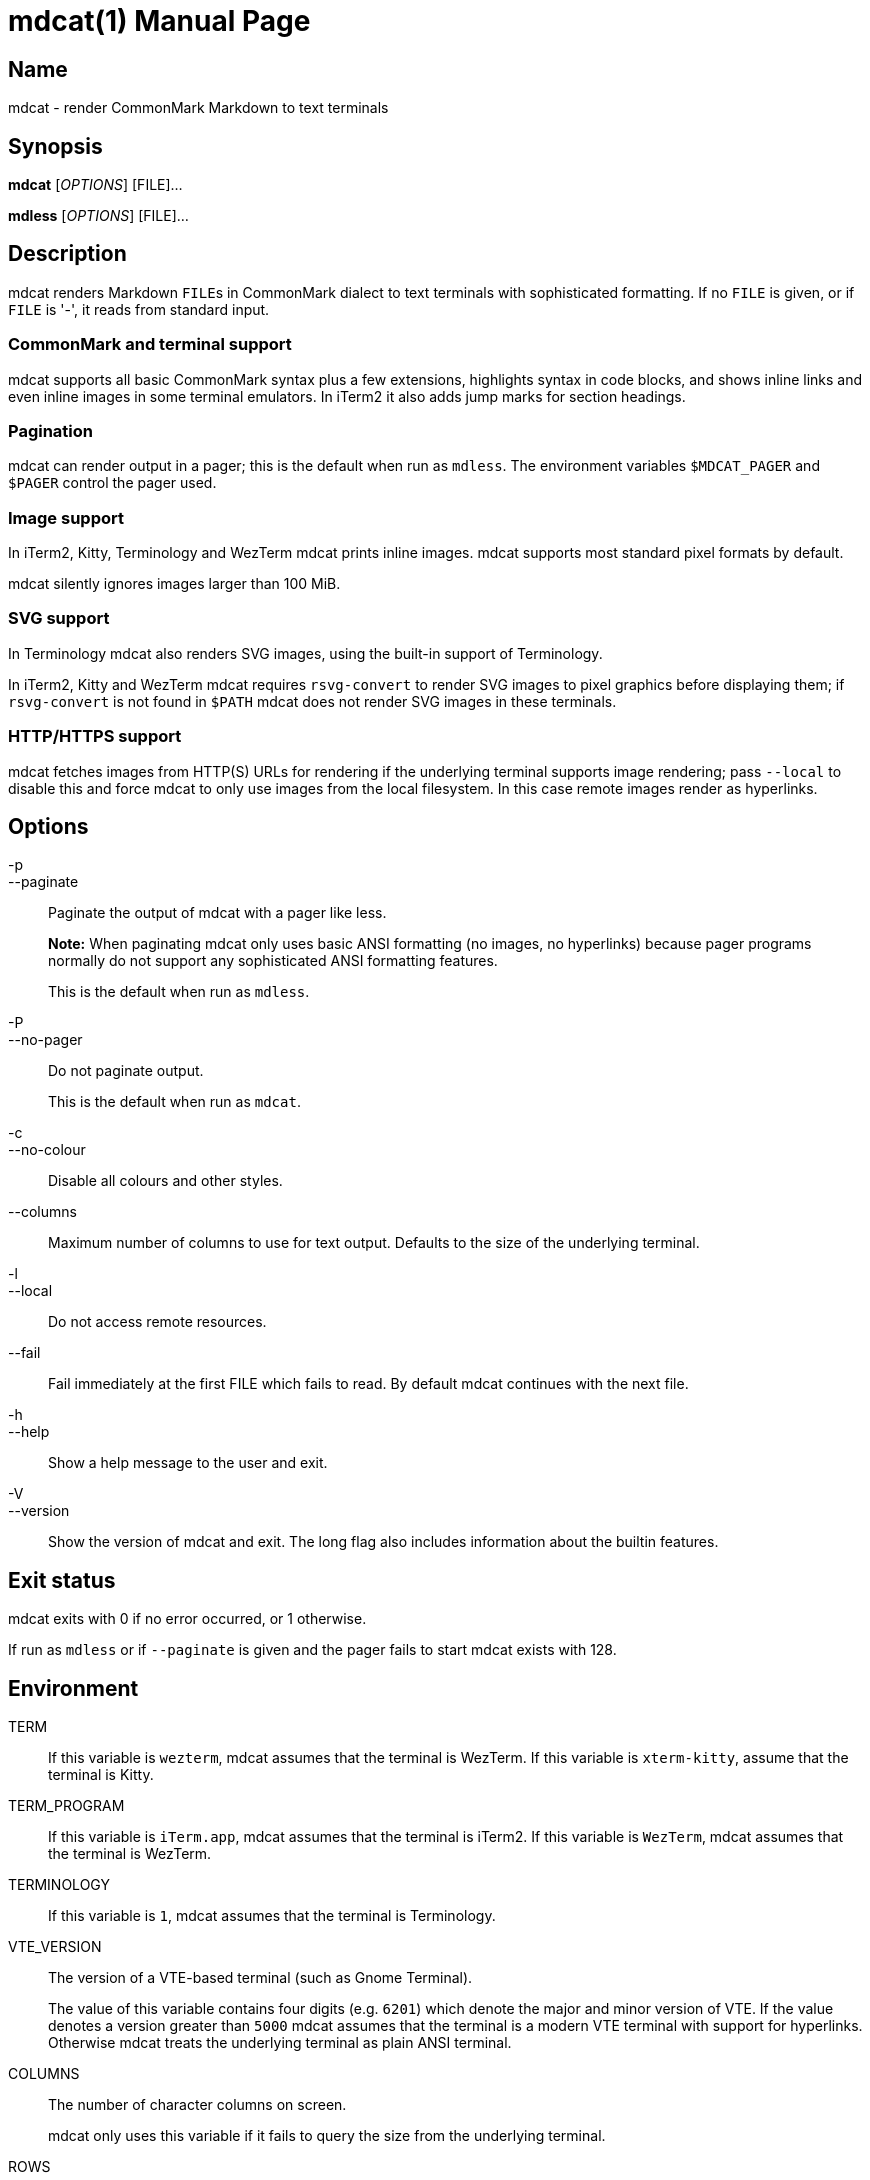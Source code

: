 = mdcat(1)
Sebastian Wiesner <sebastian@swsnr.de>
:doctype: manpage
:revnumber: 0.23.1
:revdate: 2021-07-14
:mansource: mdcat {revnumber}
:manmanual: mdcat

== Name

mdcat - render CommonMark Markdown to text terminals

== Synopsis

*mdcat* [_OPTIONS_] [FILE]...

*mdless* [_OPTIONS_] [FILE]...

== Description

mdcat renders Markdown ``FILE``s in CommonMark dialect to text terminals with sophisticated formatting.
If no `FILE` is given, or if `FILE` is '-', it reads from standard input.

=== CommonMark and terminal support

mdcat supports all basic CommonMark syntax plus a few extensions, highlights syntax in code blocks, and shows inline links and even inline images in some terminal emulators.
In iTerm2 it also adds jump marks for section headings.

=== Pagination

mdcat can render output in a pager; this is the default when run as `mdless`.
The environment variables `$MDCAT_PAGER` and `$PAGER` control the pager used.

=== Image support

In iTerm2, Kitty, Terminology and WezTerm mdcat prints inline images.
mdcat supports most standard pixel formats by default.

mdcat silently ignores images larger than 100 MiB.

=== SVG support

In Terminology mdcat also renders SVG images, using the built-in support of Terminology.

In iTerm2, Kitty and WezTerm mdcat requires `rsvg-convert` to render SVG images to pixel graphics before displaying them;
if `rsvg-convert` is not found in `$PATH` mdcat does not render SVG images in these terminals.

=== HTTP/HTTPS support

mdcat fetches images from HTTP(S) URLs for rendering if the underlying terminal supports image rendering;
pass `--local` to disable this and force mdcat to only use images from the local filesystem.
In this case remote images render as hyperlinks.

== Options

-p::
--paginate::
    Paginate the output of mdcat with a pager like less.
+
**Note:** When paginating mdcat only uses basic ANSI formatting (no images, no hyperlinks) because pager programs normally do not support any sophisticated ANSI formatting features.
+
This is the default when run as `mdless`.

-P::
--no-pager::
    Do not paginate output.
+
This is the default when run as `mdcat`.

-c::
--no-colour::
    Disable all colours and other styles.

--columns::
    Maximum number of columns to use for text output.
    Defaults to the size of the underlying terminal.

-l::
--local::
    Do not access remote resources.

--fail::
    Fail immediately at the first FILE which fails to read.
    By default mdcat continues with the next file.

-h::
--help::
    Show a help message to the user and exit.

-V::
--version::
    Show the version of mdcat and exit.
    The long flag also includes information about the builtin features.


== Exit status

mdcat exits with 0 if no error occurred, or 1 otherwise.

If run as `mdless` or if `--paginate` is given and the pager fails to start mdcat exists with 128.

== Environment

TERM::
    If this variable is `wezterm`, mdcat assumes that the terminal is WezTerm.
    If this variable is `xterm-kitty`, assume that the terminal is Kitty.

TERM_PROGRAM::
    If this variable is `iTerm.app`, mdcat assumes that the terminal is iTerm2.
    If this variable is `WezTerm`, mdcat assumes that the terminal is WezTerm.

TERMINOLOGY::
    If this variable is `1`, mdcat assumes that the terminal is Terminology.

VTE_VERSION::
    The version of a VTE-based terminal (such as Gnome Terminal).
+
The value of this variable contains four digits (e.g. `6201`) which denote the major and minor version of VTE.
If the value denotes a version greater than `5000` mdcat assumes that the terminal is a modern VTE terminal with support for hyperlinks.
Otherwise mdcat treats the underlying terminal as plain ANSI terminal.

COLUMNS::
    The number of character columns on screen.
+
mdcat only uses this variable if it fails to query the size from the underlying terminal.

ROWS::
    The number of character rows on screen.
+
mdcat only uses this variable if it fails to query the size from the underlying terminal.

MDCAT_PAGER::
    The pager program to use for `mdless` or if `--paginate` is given.
+
The pager program must support basic ANSI formatting sequences, like e.g. `less -R`.
+
The value of this variable is subject to shell-like word-splitting.
It is **not** subject to any kind of expansion or substitution (e.g. parameter expansion, process subsitution, etc.).
+
If set to an empty value, mdcat completely disables pagination.

PAGER::
    The pager program to use if `$MDCAT_PAGER` is unset.
+
Subject to the same rules as `$MDCAT_PAGER`.
+
If both `$PAGER` and `$MDCAT_PAGER` are unset use `less -R` as pager.

http_proxy::
https_proxy::
HTTPS_PROXY::
all_proxy::
ALL_PROXY::
    Proxies for HTTP, HTTPS, or both protocols, to use when fetching images.
+
Each variable provides the proxy for the corresponding protocol as URL, e.g. ``http://proxy.example.com:3128``.
+
The lowercase name takes precedence; note that `$http_proxy` deliberately has no uppercase variant.

no_proxy::
NO_PROXY::
    A comma-separated list of host/domain names or IP address not to use a proxy for.
+
Matches partial hostnames (e.g. `example.org` also disables proxy for `www.example.org`), but always at name boundaries.


== Conforming to

=== CommonMark support and extensions

mdcat supports version 0.29 of the https://spec.commonmark.org/[CommonMark Spec], plus https://github.github.com/gfm/#task-list-items-extension-[Task lists] and https://github.github.com/gfm/#strikethrough-extension-[strikethrough], through https://github.com/raphlinus/pulldown-cmark[pulldown-cmark].

mdcat does **not** yet support footnotes and https://github.github.com/gfm/#tables-extension-[tables].
mdcat parses HTML blocks and inline tags but does not apply special rendering; it prints HTML as is.

=== Terminal support

Unless `--no-colour` is given, mdcat translates CommonMark text into ANSI formatted text, with standard SGR formatting codes.
It uses bold (SGR 1), italic (SGR 3) and strikethrough (SGR 9) formatting, and the standard 4-bit color sequences.
It does not use 8-bit or 24-bit color sequences, though this may change in future releases.

Additionally mdcat uses https://gist.github.com/egmontkob/eb114294efbcd5adb1944c9f3cb5feda[OSC 8] hyperlinks and other proprietary escape code if it detects specific terminal emulators:

* https://iterm2.com/[iTerm2]: OSC 8 hyperlinks, https://iterm2.com/documentation-images.html[iTerm2 inline images], and
https://iterm2.com/documentation-escape-codes.html[Marks].
* https://github.com/kovidgoyal/kitty[Kitty]: OSC 8 hyperlinks and https://sw.kovidgoyal.net/kitty/graphics-protocol.html[Kitty Graphics].
* http://terminolo.gy[Terminology]: OSC 8 hyperlinks and Terminology inline images.
* https://wiki.gnome.org/Apps/Terminal/VTE[VTE 3 based] (0.50 or newer): OSC 8 hyperlinks.
* https://wezfurlong.org/wezterm/[WezTerm]: OSC 8 hyperlinks and iTerm2 inline images.

== Bugs

Please report bugs to https://github.com/lunaryorn/mdcat/issues.

Currently mdcat does not yet wrap text to column limits, and does not provide means to customize styles and colours.

== Examples

mdcat hello - world::
    Render markdown in `hello`, then from standard input, then from `world`.

mdless hello:: Render markdown from `mdless` through a pager.

== See also

*cat(1)*, *bat(1)*

== Copyright

Copyright Sebastian Wiesner <sebastian@swsnr.de> and contributors

Binaries are subject to the terms of the Mozilla Public License, v. 2.0.
See https://github.com/lunaryorn/mdcat/blob/main/LICENSE.

Most of the source is subject to the terms of the Mozilla Public License, v. 2.0, unless otherwise noted;
some files are subject to the terms of the Apache 2.0 license, see http://www.apache.org/licenses/LICENSE-2.0.
